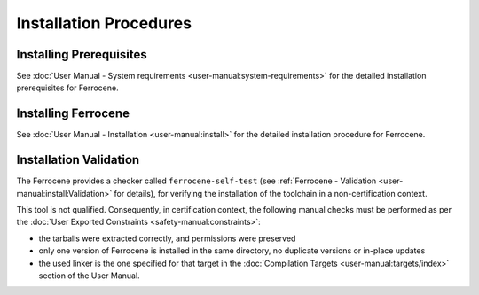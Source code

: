 .. SPDX-License-Identifier: MIT OR Apache-2.0
   SPDX-FileCopyrightText: The Ferrocene Developers

Installation Procedures
=======================

Installing Prerequisites
------------------------

See :doc:`User Manual - System requirements <user-manual:system-requirements>`
for the detailed installation prerequisites for Ferrocene.

Installing Ferrocene
--------------------

See :doc:`User Manual - Installation <user-manual:install>` for the
detailed installation procedure for Ferrocene.

Installation Validation
-----------------------

The Ferrocene provides a checker called ``ferrocene-self-test`` (see
:ref:`Ferrocene - Validation <user-manual:install:Validation>` for details),
for verifying the installation of the toolchain in a non-certification context.

This tool is not qualified. Consequently, in certification context, the
following manual checks must be performed as per the :doc:`User Exported
Constraints <safety-manual:constraints>`:

- the tarballs were extracted correctly, and permissions were preserved
- only one version of Ferrocene is installed in the same directory, no
  duplicate versions or in-place updates
- the used linker is the one specified for that target in the
  :doc:`Compilation Targets <user-manual:targets/index>` section of the User
  Manual.
